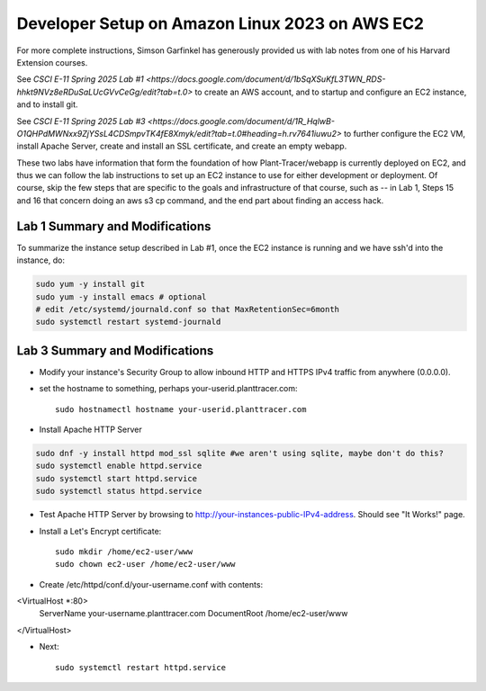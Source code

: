 Developer Setup on Amazon Linux 2023 on AWS EC2
===============================================

For more complete instructions, Simson Garfinkel has generously provided us with lab notes from one of his Harvard Extension courses.

See `CSCI E-11 Spring 2025 Lab #1 <https://docs.google.com/document/d/1bSqXSuKfL3TWN_RDS-hhkt9NVz8eRDuSaLUcGVvCeGg/edit?tab=t.0>` to create an AWS account, and to startup and configure an EC2 instance, and to install git.

See `CSCI E-11 Spring 2025 Lab #3 <https://docs.google.com/document/d/1R_HqlwB-O1QHPdMWNxx9ZjYSsL4CDSmpvTK4fE8Xmyk/edit?tab=t.0#heading=h.rv7641iuwu2>` to further configure the EC2 VM, install Apache Server, create and install an SSL certificate, and create an empty webapp.

These two labs have information that form the foundation of how Plant-Tracer/webapp is currently deployed on EC2, and thus we can follow the lab instructions to set up an EC2 instance to use for either development or deployment. Of course, skip the few steps that are specific to the goals and infrastructure of that course, such as -- in Lab 1, Steps 15 and 16 that concern doing an aws s3 cp command, and the end part about finding an access hack.

Lab 1 Summary and Modifications
-------------------------------

To summarize the instance setup described in Lab #1, once the EC2 instance is running and we have ssh'd into the instance, do:

.. code-block::

    sudo yum -y install git
    sudo yum -y install emacs # optional
    # edit /etc/systemd/journald.conf so that MaxRetentionSec=6month
    sudo systemctl restart systemd-journald

Lab 3 Summary and Modifications
-------------------------------

* Modify your instance's Security Group to allow inbound HTTP and HTTPS IPv4 traffic from anywhere (0.0.0.0).

* set the hostname to something, perhaps your-userid.planttracer.com::

    sudo hostnamectl hostname your-userid.planttracer.com

* Install Apache HTTP Server

.. code-block::

    sudo dnf -y install httpd mod_ssl sqlite #we aren't using sqlite, maybe don't do this?
    sudo systemctl enable httpd.service
    sudo systemctl start httpd.service
    sudo systemctl status httpd.service

* Test Apache HTTP Server by browsing to http://your-instances-public-IPv4-address. Should see "It Works!" page.

* Install a Let's Encrypt certificate::

    sudo mkdir /home/ec2-user/www
    sudo chown ec2-user /home/ec2-user/www

* Create /etc/httpd/conf.d/your-username.conf with contents::

<VirtualHost *:80>
    ServerName your-username.planttracer.com
    DocumentRoot /home/ec2-user/www
</VirtualHost>

* Next::

    sudo systemctl restart httpd.service


